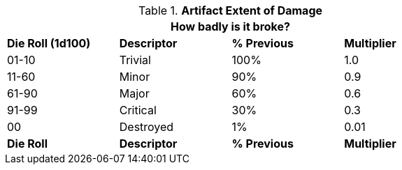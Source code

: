 // Table 21.2 Artifact Extent of Damage
.*Artifact Extent of Damage*
[width="75%",cols="^,<,^,^",frame="all", stripes="even"]
|===
4+<|How badly is it broke?

s|Die Roll (1d100)
s|Descriptor
s|% Previous
s|Multiplier

|01-10
|Trivial
|100%
|1.0

|11-60
|Minor
|90%
|0.9

|61-90
|Major
|60%
|0.6

|91-99
|Critical
|30%
|0.3

|00
|Destroyed
|1%
|0.01

s|Die Roll
s|Descriptor
s|% Previous
s|Multiplier
|===
